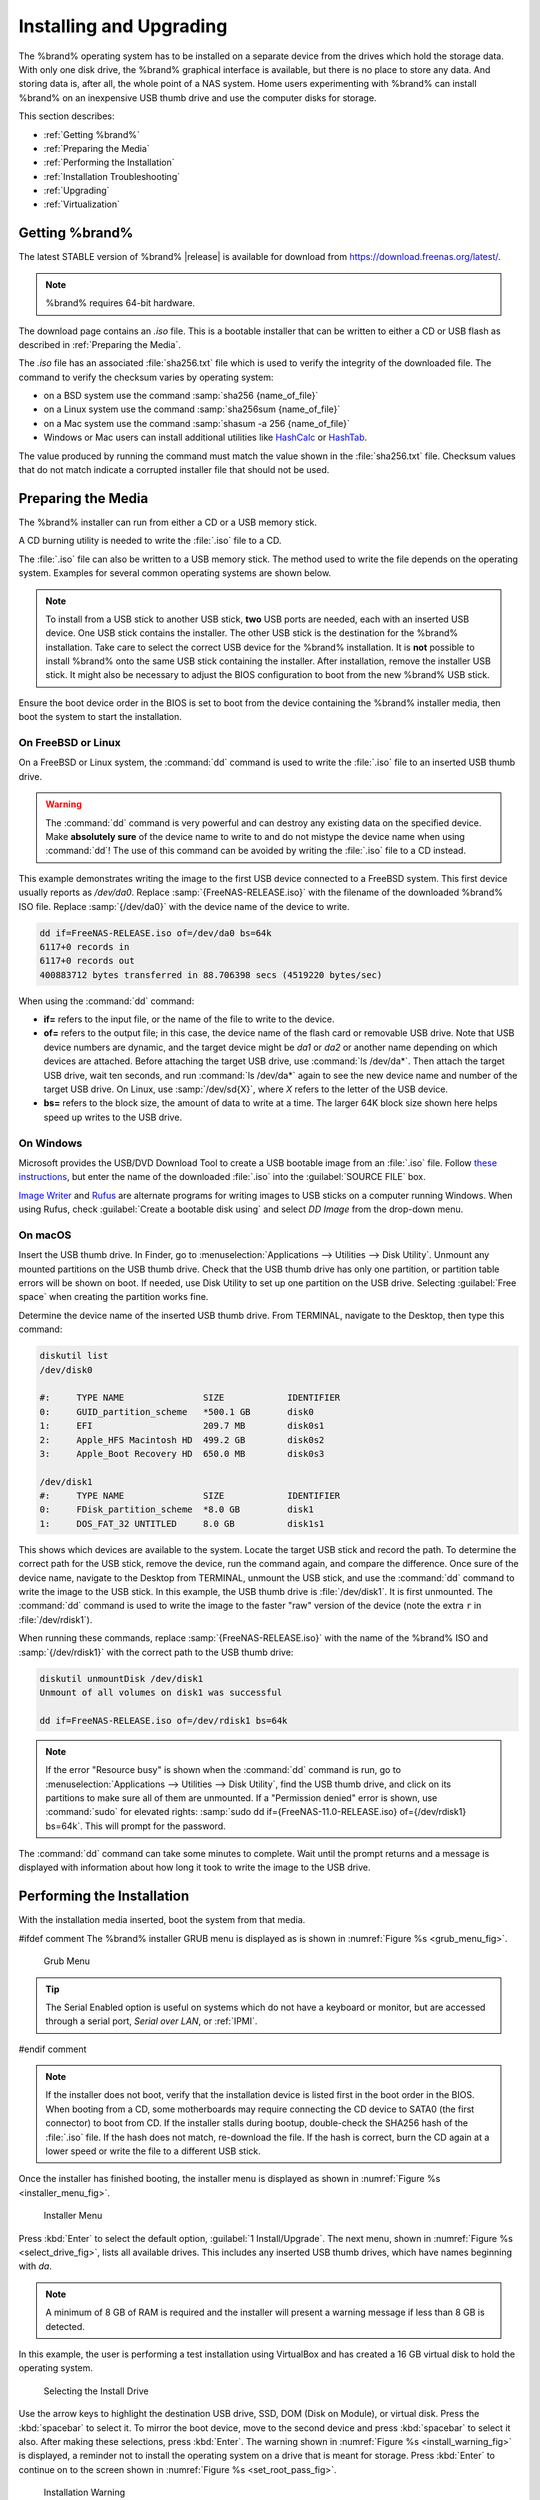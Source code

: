 .. _Installing and Upgrading:

Installing and Upgrading
========================

The %brand% operating system has to be installed on a
separate device from the drives which hold the storage data. With only
one disk drive, the %brand% graphical interface is
available, but there is no place to store any data. And storing data
is, after all, the whole point of a NAS system. Home users
experimenting with %brand% can install %brand% on an inexpensive USB
thumb drive and use the computer disks for storage.

This section describes:

* :ref:`Getting %brand%`

* :ref:`Preparing the Media`

* :ref:`Performing the Installation`

* :ref:`Installation Troubleshooting`

* :ref:`Upgrading`

* :ref:`Virtualization`


.. index:: Getting %brand%, Download
.. _Getting %brand%:

Getting %brand%
-------------------------

The latest STABLE version of %brand% |release| is available for download
from `<https://download.freenas.org/latest/>`__.

.. note:: %brand% requires 64-bit hardware.

The download page contains an *.iso* file. This is a bootable
installer that can be written to either a CD or USB flash as described
in :ref:`Preparing the Media`.

.. index:: Checksum

The *.iso* file has an associated :file:`sha256.txt` file which is
used to verify the integrity of the downloaded file. The command to
verify the checksum varies by operating system:

* on a BSD system use the command
  :samp:`sha256 {name_of_file}`

* on a Linux system use the command
  :samp:`sha256sum {name_of_file}`

* on a Mac system use the command
  :samp:`shasum -a 256 {name_of_file}`

* Windows or Mac users can install additional utilities like
  `HashCalc <http://www.slavasoft.com/hashcalc/>`__
  or
  `HashTab <http://implbits.com/products/hashtab/>`__.

The value produced by running the command must match the value shown
in the :file:`sha256.txt` file.  Checksum values that do not match
indicate a corrupted installer file that should not be used.


.. index:: Burn ISO, ISO, USB Stick
.. _Preparing the Media:

Preparing the Media
-------------------

The %brand% installer can run from either a CD or a USB memory
stick.

A CD burning utility is needed to write the :file:`.iso` file to a
CD.

The :file:`.iso` file can also be written to a USB memory stick. The
method used to write the file depends on the operating system.
Examples for several common operating systems are shown below.

.. note:: To install from a USB stick to another USB stick, **two**
   USB ports are needed, each with an inserted USB device. One USB
   stick contains the installer.  The other USB stick is the
   destination for the %brand% installation. Take care to select the
   correct USB device for the %brand% installation. It is **not**
   possible to install %brand% onto the same USB stick containing the
   installer. After installation, remove the installer USB stick. It
   might also be necessary to adjust the BIOS configuration to boot
   from the new %brand% USB stick.

Ensure the boot device order in the BIOS is set to boot from
the device containing the %brand% installer media, then boot the
system to start the installation.


.. _On FreeBSD or Linux:

On FreeBSD or Linux
~~~~~~~~~~~~~~~~~~~

On a FreeBSD or Linux system, the :command:`dd` command is used to
write the :file:`.iso` file to an inserted USB thumb drive.

.. warning:: The :command:`dd` command is very powerful and can
   destroy any existing data on the specified device. Make
   **absolutely sure** of the device name to write to and do not
   mistype the device name when using :command:`dd`! The use of this
   command can be avoided by writing the :file:`.iso` file to a
   CD instead.


This example demonstrates writing the image to the first USB device
connected to a FreeBSD system. This first device usually reports as
*/dev/da0*. Replace :samp:`{FreeNAS-RELEASE.iso}` with the filename
of the downloaded %brand% ISO file. Replace :samp:`{/dev/da0}` with
the device name of the device to write.

.. code-block:: none

   dd if=FreeNAS-RELEASE.iso of=/dev/da0 bs=64k
   6117+0 records in
   6117+0 records out
   400883712 bytes transferred in 88.706398 secs (4519220 bytes/sec)


When using the :command:`dd` command:

* **if=** refers to the input file, or the name of the file to write
  to the device.

* **of=** refers to the output file; in this case, the device name of
  the flash card or removable USB drive. Note that USB device numbers
  are dynamic, and the target device might be *da1* or *da2* or
  another name depending on which devices are attached. Before
  attaching the target USB drive, use :command:`ls /dev/da*`.  Then
  attach the target USB drive, wait ten seconds, and run :command:`ls
  /dev/da*` again to see the new device name and number of the target
  USB drive. On Linux, use :samp:`/dev/sd{X}`, where *X* refers to the
  letter of the USB device.

* **bs=** refers to the block size, the amount of data to write at a
  time. The larger 64K block size shown here helps speed up writes to
  the USB drive.


.. _On Windows:

On Windows
~~~~~~~~~~

Microsoft provides the USB/DVD Download Tool to create a USB bootable
image from an :file:`.iso` file. Follow
`these instructions
<https://www.microsoft.com/en-us/download/windows-usb-dvd-download-tool>`__,
but enter the name of the downloaded :file:`.iso` into the
:guilabel:`SOURCE FILE` box.

`Image Writer <https://launchpad.net/win32-image-writer/>`__
and
`Rufus <http://rufus.akeo.ie/>`__
are alternate programs for writing images to USB sticks on a computer
running Windows. When using Rufus, check
:guilabel:`Create a bootable disk using` and select *DD Image* from
the drop-down menu.


.. _On macOS:

On macOS
~~~~~~~~

Insert the USB thumb drive. In Finder, go to
:menuselection:`Applications --> Utilities --> Disk Utility`.
Unmount any mounted partitions on the USB thumb drive. Check that the
USB thumb drive has only one partition, or partition table errors will
be shown on boot. If needed, use Disk Utility to set up one partition
on the USB drive. Selecting :guilabel:`Free space` when creating the
partition works fine.

Determine the device name of the inserted USB thumb drive. From
TERMINAL, navigate to the Desktop, then type this command:

.. code-block:: none

 diskutil list
 /dev/disk0

 #:	TYPE NAME		SIZE		IDENTIFIER
 0:	GUID_partition_scheme	*500.1 GB	disk0
 1:	EFI			209.7 MB	disk0s1
 2:	Apple_HFS Macintosh HD	499.2 GB	disk0s2
 3:	Apple_Boot Recovery HD	650.0 MB	disk0s3

 /dev/disk1
 #:	TYPE NAME		SIZE		IDENTIFIER
 0:	FDisk_partition_scheme	*8.0 GB		disk1
 1:	DOS_FAT_32 UNTITLED	8.0 GB		disk1s1


This shows which devices are available to the system. Locate the
target USB stick and record the path. To determine the correct path
for the USB stick, remove the device, run the
command again, and compare the difference. Once sure of the device
name, navigate to the Desktop from TERMINAL, unmount the USB stick,
and use the :command:`dd` command to write the image to the USB stick.
In this example, the USB thumb drive is :file:`/dev/disk1`. It is
first unmounted. The :command:`dd` command is used to write the
image to the faster "raw" version of the device (note the extra
:literal:`r` in :file:`/dev/rdisk1`).

When running these commands, replace :samp:`{FreeNAS-RELEASE.iso}`
with the name of the %brand% ISO and :samp:`{/dev/rdisk1}` with the
correct path to the USB thumb drive:

.. code-block:: none

   diskutil unmountDisk /dev/disk1
   Unmount of all volumes on disk1 was successful

   dd if=FreeNAS-RELEASE.iso of=/dev/rdisk1 bs=64k


.. note:: If the error "Resource busy" is shown when the
   :command:`dd` command is run, go to
   :menuselection:`Applications --> Utilities --> Disk Utility`,
   find the USB thumb drive, and click on its partitions to make sure
   all of them are unmounted. If a "Permission denied" error is shown,
   use :command:`sudo` for elevated rights:
   :samp:`sudo dd if={FreeNAS-11.0-RELEASE.iso} of={/dev/rdisk1} bs=64k`.
   This will prompt for the password.


The :command:`dd` command can take some minutes to complete. Wait
until the prompt returns and a message is displayed with information
about how long it took to write the image to the USB drive.


.. index:: Install
.. _Performing the Installation:

Performing the Installation
---------------------------

With the installation media inserted, boot the system from that media.

#ifdef comment
The %brand% installer GRUB menu is displayed as is shown in
:numref:`Figure %s <grub_menu_fig>`.


.. _grub_menu_fig:

.. figure:: images/grubmenu.png

   Grub Menu

.. tip:: The Serial Enabled option is useful on systems which do not
   have a keyboard or monitor, but are accessed through a serial port,
   *Serial over LAN*, or :ref:`IPMI`.
#endif comment

.. note:: If the installer does not boot, verify that the installation
   device is listed first in the boot order in the BIOS. When booting
   from a CD, some motherboards may require connecting the CD device
   to SATA0 (the first connector) to boot from CD. If the installer
   stalls during bootup, double-check the SHA256 hash of the
   :file:`.iso` file. If the hash does not match, re-download the
   file. If the hash is correct, burn the CD again at a lower speed or
   write the file to a different USB stick.

Once the installer has finished booting, the installer menu is displayed
as shown in :numref:`Figure %s <installer_menu_fig>`.


.. _installer_menu_fig:

.. figure:: images/installer-install.png

   Installer Menu


Press :kbd:`Enter` to select the default option,
:guilabel:`1 Install/Upgrade`. The next menu, shown in
:numref:`Figure %s <select_drive_fig>`,
lists all available drives. This includes any inserted USB thumb
drives, which have names beginning with *da*.

.. note:: A minimum of 8 GB of RAM is required and the installer will
   present a warning message if less than 8 GB is detected.

In this example, the user is performing a test installation using
VirtualBox and has created a 16 GB virtual disk to hold the operating
system.


.. _select_drive_fig:

.. figure:: images/install3a.png

   Selecting the Install Drive


Use the arrow keys to highlight the destination USB drive, SSD, DOM
(Disk on Module), or virtual disk. Press the :kbd:`spacebar` to select
it. To mirror the boot device, move to the second device and press
:kbd:`spacebar` to select it also. After making these selections,
press :kbd:`Enter`. The warning shown in
:numref:`Figure %s <install_warning_fig>`
is displayed, a reminder not to install the operating system on a
drive that is meant for storage. Press :kbd:`Enter` to continue on to
the screen shown in
:numref:`Figure %s <set_root_pass_fig>`.


.. _install_warning_fig:

.. figure:: images/cdrom3a.png

   Installation Warning


.. note:: A minimum of 8 GB of space on the boot device is required.
   However, 32 GB is recommended to provide room for future additions
   and boot environments. When using mirrored boot devices, it is best
   to use devices of the same size. If the device sizes are different,
   the mirror is limited to the size of the smaller device.

The installer recognizes existing installations of previous versions
of %brand%. When an existing installation is present, the menu shown in
:numref:`Figure %s <fresh_install_fig>`
is displayed.  To overwrite an existing installation, use the arrows
to move to :guilabel:`Fresh Install` and press :kbd:`Enter` twice to
continue to the screen shown in
:numref:`Figure %s <set_root_pass_fig>`.


.. _fresh_install_fig:

.. figure:: images/upgrade1a.png

   Performing a Fresh Install


The screen shown in
:numref:`Figure %s <set_root_pass_fig>`
prompts for the *root* password
which is used to log in to the administrative graphical interface.


.. _set_root_pass_fig:

.. figure:: images/install4a.png

   Set the Root Password


Setting a password is mandatory and the password cannot be blank.
Since this password provides access to the administrative GUI, it
needs to be hard to guess. Enter the password, press the down arrow key,
and confirm the password. Then press :kbd:`Enter` to continue with the
installation.

.. note:: For security reasons, the SSH service and *root* SSH logins
   are disabled by default. Unless these are set, the only way to
   access a shell as *root* is to gain physical access to the console
   menu or to access the web shell within the administrative GUI. This
   means that the %brand% system needs to be kept physically secure and
   that the administrative GUI needs to be behind a properly configured
   firewall and protected by a secure password.


%brand% can be configured to boot with the standard BIOS boot
mechanism or UEFI booting as shown
:numref:`Figure %s <uefi_or_bios_fig>`.
BIOS booting is recommended for legacy and enterprise hardware. UEFI
is used on newer consumer motherboards.


.. _uefi_or_bios_fig:

.. figure:: images/install5.png

   Choose UEFI or BIOS Booting


.. note:: Most UEFI systems can also boot in BIOS mode if CSM
   (Compatibility Support Module) is enabled in the UEFI setup
   screens.

The message in
:numref:`Figure %s <install_complete_fig>`
is shown after the installation is complete.


.. _install_complete_fig:

.. figure:: images/cdrom4a.png

   Installation Complete


Press :kbd:`Enter` to return to :ref:`installer_menu_fig`.
Highlight :guilabel:`3 Reboot System` and press :kbd:`Enter`. If
booting from CD, remove the CDROM. As the system reboots, make sure
that the device where %brand% was installed is listed as the first
boot entry in the BIOS so the system will boot from it. %brand% boots
into the :guilabel:`Console Setup` menu described in
:ref:`Booting`.


.. _Installation Troubleshooting:

Installation Troubleshooting
----------------------------

If the system does not boot into %brand%, there are several things
that can be checked to resolve the situation.

Check the system BIOS and see if there is an option to change the USB
emulation from CD/DVD/floppy to hard drive. If it still will not boot,
check to see if the card/drive is UDMA compliant.

If the system BIOS does not support EFI with BIOS emulation, see if it
has an option to boot using legacy BIOS mode.

When the system starts to boot but hangs with this repeated error
message:

.. code-block:: none

   run_interrupt_driven_hooks: still waiting after 60 seconds for xpt_config


go into the system BIOS and look for an onboard device configuration
for a 1394 Controller. If present, disable that device and try booting
again.

If the system starts to boot but hangs at a *mountroot>* prompt,
follow the instructions in
`Workaround/Semi-Fix for Mountroot Issues with 9.3
<https://forums.freenas.org/index.php?threads/workaround-semi-fix-for-mountroot-issues-with-9-3.26071/>`__.

If the burned image fails to boot and the image was burned using a
Windows system, wipe the USB stick before trying a second burn using a
utility such as
`Active@ KillDisk <http://how-to-erase-hard-drive.com/>`__.
Otherwise, the second burn attempt will fail as Windows does not
understand the partition which was written from the image file. Be
very careful to specify the correct USB stick when using a wipe
utility!


.. index:: Upgrade
.. _Upgrading:

Upgrading
---------

%brand% provides flexibility for keeping the operating system
up-to-date:

#. Upgrades to major releases, for example from version 9.3 to 9.10,
   can still be performed using either an ISO or the graphical
   administrative interface. Unless the Release Notes for the new
   major release indicate that the current version requires an ISO
   upgrade, either upgrade method can be used.

#. Minor releases have been replaced with signed updates. This means
   that it is not necessary to wait for a minor release to update the
   system with a system update or newer versions of drivers and
   features.  It is also no longer necessary to manually download an
   upgrade file and its associated checksum to update the system.

#. The updater automatically creates a boot environment, making
   updates a low-risk operation. Boot environments provide the
   option to return to the previous version of the operating system by
   rebooting the system and selecting the previous boot environment
   from the boot menu.

This section describes how to perform an upgrade from an earlier
version of %brand% to |release|. After |release| has been installed,
use the instructions in :ref:`Update` to keep the system updated.


.. _Caveats:

Caveats
~~~~~~~

Be aware of these caveats **before** attempting an upgrade to
|release|:

* **Warning: upgrading the ZFS pool can make it impossible to go back
  to a previous version.** For this reason, the update process does
  not automatically upgrade the ZFS pool, though the :ref:`Alert`
  system shows when newer feature flags are available for a pool.
  Unless a new feature flag is needed, it is safe to leave the pool at
  the current version and uncheck the alert. If the pool is upgraded,
  it will not be possible to boot into a previous version that does
  not support the newer feature flags.

* Upgrading the firmware of Broadcom SAS HBAs to the latest version is
  recommended.

* If upgrading from 9.3.x, read the
  `FAQ: Updating from 9.3 to 9.10
  <https://forums.freenas.org/index.php?threads/faq-updating-from-9-3-to-9-10.54260/>`__
  first.

* **Upgrades from** %brand% **0.7x are not supported.** The system
  has no way to import configuration settings from 0.7x versions of
  %brand%. The configuration must be manually recreated.  If
  supported, the %brand% 0.7x pools or disks must be manually
  imported.

* **Upgrades on 32-bit hardware are not supported.** However, if the
  system is currently running a 32-bit version of %brand% **and** the
  hardware supports 64-bit, the system can be upgraded.  Any
  archived reporting graphs will be lost during the upgrade.

* **UFS is not supported.** If the data currently resides on **one**
  UFS-formatted disk, create a ZFS pool using **other** disks after the
  upgrade, then use the instructions in :ref:`Importing a Disk` to moun
  t the UFS-formatted disk and copy the data to the ZFS pool. With only
  one disk, back up its data to another system or media before the
  upgrade, format the disk as ZFS after the upgrade, then restore the
  backup. If the data currently resides on a UFS RAID of disks, it is
  not possible to directly import that data to the ZFS pool. Instead,
  back up the data before the upgrade, create a ZFS pool after the
  upgrade, then restore the data from the backup.

* **The VMware Tools VMXNET3 drivers are not supported**. Configure and
  use the `vmx(4) <https://www.freebsd.org/cgi/man.cgi?query=vmx>`__
  driver instead.


.. _Initial Preparation:

Initial Preparation
~~~~~~~~~~~~~~~~~~~

Before upgrading the operating system, perform the following steps:

#.  **Back up the** %brand% **configuration** in
    :menuselection:`System --> General --> Save Config`.

#.  If any pools are encrypted, **remember** to set a passphrase
    and download a copy of the encryption key and the latest
    recovery key.
    After the upgrade is complete, use the instructions in
    :ref:`Importing a Pool` to import the encrypted pools.

#.  Warn users that the %brand% shares will be unavailable during the
    upgrade; it is recommended to schedule the upgrade for a time
    that will least impact users.

#.  Stop all services in
    :menuselection:`Services`.


.. _Upgrading Using the ISO:

Upgrading Using the ISO
~~~~~~~~~~~~~~~~~~~~~~~

To perform an upgrade using this method,
`download <http://download.freenas.org/latest/>`__
the :file:`.iso` to the computer that will be used to prepare the
installation media. Burn the downloaded :file:`.iso` file to a CD or
USB thumb drive using the instructions in
:ref:`Preparing the Media`.

Insert the prepared media into the system and boot from it. After the
media finishes booting into the installation menu, press :kbd:`Enter`
to select the default option of :guilabel:`1 Install/Upgrade.` The
installer presents a screen showing all available drives.

.. warning:: *All* drives are shown, including boot drives and storage
   drives. Only choose boot drives when upgrading. Choosing the wrong
   drives to upgrade or install will cause loss of data. If unsure
   about which drives contain the %brand% operating system, reboot and
   remove the install media. In the %brand% GUI, use
   :menuselection:`System --> Boot`
   to identify the boot drives. More than one drive is shown when a
   mirror has been used.

Move to the drive where %brand% is installed and press the
:kbd:`Spacebar` to mark it with a star. If a mirror has been used for
the operating system, mark all of the drives where the %brand%
operating system is installed. Press :kbd:`Enter` when done.

The installer recognizes earlier versions of %brand% installed on the
boot drive or drives and presents the message shown in
:numref:`Figure %s <upgrade_install_fig>`.


.. _upgrade_install_fig:

.. figure:: images/upgrade1a.png

   Upgrading a %brand% Installation


.. note:: A system can be upgraded by backing up the existing
   configuration data with
   :menuselection:`System --> General --> Save Config`.
   Choose :guilabel:`Fresh Install` during the installation. After
   booting into the new the install, restore the previous
   configuration data with
   :menuselection:`System --> General --> Upload Config`.


To perform an upgrade, press :kbd:`Enter` to accept the default of
:guilabel:`Upgrade Install`. Again, the installer will display a
reminder that the operating system should be installed on a disk
that is not used for storage.


.. _install_new_boot_environment_fig:

.. figure:: images/upgrade5.png

   Install in New Boot Environment or Format


The updated system can be installed in a new boot environment,
or the entire boot device can be formatted to start fresh. Installing
into a new boot environment preserves the old code, allowing a
roll-back to previous versions if necessary. Formatting the boot
device is usually not necessary but can reclaim space. User data and
settings are preserved when installing to a new boot environment and
also when formatting the boot device. Move the highlight to one of the
options and press :kbd:`Enter` to start the upgrade.

The installer unpacks the new image and displays the menu shown in
:numref:`Figure %s <preserve_migrate_fig>`.
The database file that is preserved and migrated contains your %brand%
configuration settings.


.. _preserve_migrate_fig:

.. figure:: images/upgrade2a.png

   Preserve and Migrate Settings


Press :kbd:`Enter`. %brand% indicates that the upgrade is complete and
a reboot is required. Press :guilabel:`OK`, highlight
:guilabel:`3 Reboot System`, then press :kbd:`Enter` to reboot the
system. If the upgrade installer was booted from CD, remove the CD.

During the reboot there can be a conversion of the previous
configuration database to the new version of the database. This
happens during the "Applying database schema changes" line in the
reboot cycle. This conversion can take a long time to finish,
sometimes fifteen minutes or more, and can cause the system
to reboot again. The system will start
normally afterwards. If database errors are shown but the graphical
administrative interface is accessible, go to
:menuselection:`Settings --> General`
and use the :guilabel:`Upload Config` button to upload the
configuration that was saved before starting the upgrade.


.. _Upgrading From the GUI:

Upgrading From the GUI
~~~~~~~~~~~~~~~~~~~~~~

To perform an upgrade using this method, go to
:menuselection:`System --> Update`.

The connection is lost temporarily when the update is complete. It
returns after the %brand% system reboots into the new version of the
operating system. The %brand% system normally receives the same
IP address from the DHCP server. Refresh the browser after a moment
to see if the system is accessible.


.. _If Something Goes Wrong:

If Something Goes Wrong
~~~~~~~~~~~~~~~~~~~~~~~

If an update fails, an alert is issued and the details are written to
:file:`/data/update.failed`.

To return to a previous version of the operating system, physical or IPMI
access to the %brand% console is needed. Reboot the system and watch for
the boot menu:

.. _boot_menu_fig:

.. figure:: images/boot-menu.png

   Boot Menu


Press :kbd:`3` to display the available boot environments and
press :kbd:`3` again as needed to scroll through multiple pages.

.. _boot_env_fig:

.. figure:: images/boot-env.png

   Boot Environments

In the example shown in :numref:`Figure %s <boot_env_fig>`, the first
boot entry, :literal:`FreeNAS-1415259326`, refers to the current version
of the operating system, after the update was applied. Since it is the
first entry, it is the default selection.

The next entry, :literal:`Initial-Install`, is the original boot environment
created when %brand% was first installed. Since there are no other entries
between the initial installation and the first entry, only one update has
been applied to this system since its initial installation.

To boot into another version of the operating system, use the down arrow
to select its entry and press :kbd:`Enter`.

If a boot device fails and the system no longer boots, do not panic.
The data is still on the disks and there is still a copy of the saved
configuration. The system can be recovered with a few steps:

#.  Perform a fresh installation on a new boot device.

#.  Import the pools in
    :menuselection:`Storage --> Auto Import Pool`.

#.  Restore the configuration in
    :menuselection:`System --> General --> Upload Config`.

.. note:: It is not possible to restore a saved configuration that is
   newer than the installed version. For example, if a reboot
   into an older version of the operating system is performed,
   a configuration created in a later version cannot be restored.

#ifdef freenas
#include snippets/upgradingazfspool.rst
#endif freenas


.. index:: Virtualization, VM
.. _Virtualization:

Virtualization
--------------

%brand% can be run inside a virtual environment for development,
experimentation, and educational purposes. Note that running
%brand% in production as a virtual machine is `not recommended
<https://forums.freenas.org/index.php?threads/please-do-not-run-freenas-in-production-as-a-virtual-machine.12484/>`__.
When using %brand% within a virtual environment,
`read this post first
<https://forums.freenas.org/index.php?threads/absolutely-must-virtualize-freenas-a-guide-to-not-completely-losing-your-data.12714/>`__
as it contains useful guidelines for minimizing the risk of losing
data.

To install or run %brand% within a virtual environment, create a
virtual machine that meets these minimum requirements:

* **at least** 8192 MB (8 GB) base memory size

* a virtual disk **at least 8 GB in size** to hold the operating
  system and boot environments

* at least one additional virtual disk **at least 4 GB in size** to be
  used as data storage

* a bridged network adapter

This section demonstrates how to create and access a virtual machine
within VirtualBox and VMware ESXi environments.


.. _VirtualBox:

VirtualBox
~~~~~~~~~~

`VirtualBox <https://www.virtualbox.org/>`__
is an open source virtualization program originally created by Sun
Microsystems. VirtualBox runs on Windows, BSD, Linux, Macintosh, and
OpenSolaris. It can be configured to use a downloaded %brand%
:file:`.iso` file, and makes a good testing environment for practicing
configurations or learning how to use the features provided by
%brand%.

To create the virtual machine, start VirtualBox and click the
:guilabel:`New` button, shown in
:numref:`Figure %s <vb_initial_fig>`,
to start the new virtual machine wizard.


.. _vb_initial_fig:

.. figure:: images/virtualbox1.png

   Initial VirtualBox Screen


Click the :guilabel:`Next` button to see the screen in
:numref:`Figure %s <vb_nameos_fig>`.
Enter a name for the virtual machine, click the
:guilabel:`Operating System` drop-down menu and select BSD, and select
:guilabel:`FreeBSD (64-bit)` from the :guilabel:`Version` dropdown.


.. _vb_nameos_fig:

.. figure:: images/virtualbox2.png

   Enter Name and Operating System for the New Virtual Machine


Click :guilabel:`Next` to see the screen in
:numref:`Figure %s <vb_mem_fig>`.
The base memory size must be changed to **at least 8192 MB**. When
finished, click :guilabel:`Next` to see the screen in
:numref:`Figure %s <vb_hd_fig>`.


.. _vb_mem_fig:

.. figure:: images/virtualbox3.png

   Select the Amount of Memory Reserved for the Virtual Machine


.. _vb_hd_fig:

.. figure:: images/virtualbox4.png

   Select Existing or Create a New Virtual Hard Drive


Click :guilabel:`Create` to launch the
:guilabel:`Create Virtual Hard Drive Wizard` shown in
:numref:`Figure %s <vb_virt_drive_fig>`.


.. _vb_virt_drive_fig:

.. figure:: images/virtualbox5.png

   Create New Virtual Hard Drive Wizard


Select :guilabel:`VDI` and click the :guilabel:`Next` button to see
the screen in
:numref:`Figure %s <vb_virt_type_fig>`.


.. _vb_virt_type_fig:

.. figure:: images/virtualbox6.png

   Select Storage Type for Virtual Disk


Choose either :guilabel:`Dynamically allocated` or
:guilabel:`Fixed-size` storage. The first option uses disk space as
needed until it reaches the maximum size that is set in the next
screen. The second option creates a disk the full amount of disk
space, whether it is used or not. Choose the first option to conserve
disk space; otherwise, choose the second option, as it allows
VirtualBox to run slightly faster. After selecting :guilabel:`Next`,
the screen in
:numref:`Figure %s <vb_virt_filename_fig>`
is shown.


.. _vb_virt_filename_fig:

.. figure:: images/virtualbox7.png

   Select File Name and Size of Virtual Disk


This screen is used to set the size (or upper limit) of the virtual
disk. **Increase the default size to 8 GB**. Use the folder icon to
browse to a directory on disk with sufficient space to hold the
virtual disk files.  Remember that there will be a system disk of
at least 8 GB and at least one data storage disk of at least 4 GB.

After making a selection and pressing :guilabel:`Next`, a summary of
the configuration options chosen is shown. Use the :guilabel:`Back`
button to return to a previous screen if any values need to be
modified. Otherwise, click :guilabel:`Finish` to complete the wizard.
The new virtual machine is listed in the left frame, as shown in the
example in
:numref:`Figure %s <vb_new_vm_fig>`.


.. _vb_new_vm_fig:

.. figure:: images/virtualbox8.png

   The New Virtual Machine


Create the virtual disks to be used for storage. Click the
:guilabel:`Storage` hyperlink in the right frame to access the storage
screen seen in
:numref:`Figure %s <vb_storage_settings_fig>`.


.. _vb_storage_settings_fig:

.. figure:: images/virtualbox9.png

   Storage Settings of the Virtual Machine


Click the :guilabel:`Add Attachment` button, select
:guilabel:`Add Hard Disk` from the pop-up menu, then click the
:guilabel:`Create New Disk` button. This launches the Create New
Virtual Hard Drive Wizard (seen in
:numref:`Figure %s <vb_virt_drive_fig>`
and
:numref:`%s <vb_virt_type_fig>`).
This disk will be used for storage, so create a size
appropriate to your needs, making sure that it is **at least 4 GB**.
To practice with RAID configurations, create as many virtual disks as
needed. Two disks can be created on each IDE controller. For
additional disks, click the :guilabel:`Add Controller` button to
create another controller for attaching additional disks.

Create a device for the installation media. Highlight the word
"Empty", then click the :guilabel:`CD` icon as shown in
:numref:`Figure %s <vb_config_iso_fig>`.


.. _vb_config_iso_fig:

.. figure:: images/virtualbox10.png

   Configuring ISO Installation Media


Click :guilabel:`Choose a virtual CD/DVD disk file...` to browse to
the location of the :file:`.iso` file. If the :file:`.iso` was burned
to CD, select the detected :guilabel:`Host Drive`.

Depending on the extensions available in the host CPU, it might not be
possible to boot the VM from :file:`.iso`. If
"your CPU does not support long mode" is shown when trying to boot
the :file:`.iso`, the host CPU either does not have the required
extension or AMD-V/VT-x is disabled in the system BIOS.

.. note:: If there is a kernel panic when booting into the ISO,
   stop the virtual machine. Then, go to :guilabel:`System` and check
   the box :guilabel:`Enable IO APIC`.

To configure the network adapter, go to
:menuselection:`Settings --> Network`.
In the :guilabel:`Attached to` drop-down menu select
:guilabel:`Bridged Adapter`, then choose the name of the physical
interface from the :guilabel:`Name` drop-down menu. In the example
shown in
:numref:`Figure %s <vb_bridged_fig>`,
the Intel Pro/1000 Ethernet card is attached to the network and has a
device name of *em0*.


.. _vb_bridged_fig:

.. figure:: images/virtualbox11.png

   Configuring a Bridged Adapter in VirtualBox


After configuration is complete, click the :guilabel:`Start` arrow and
install %brand% as described in :ref:`Performing the Installation`.
After %brand% is installed, press :kbd:`F12` when the VM starts to
boot to access the boot menu. Select the primary hard disk as the boot
option. You can permanently boot from disk by removing the
:guilabel:`CD/DVD` device in :guilabel:`Storage` or by unchecking
:guilabel:`CD/DVD-ROM` in the :guilabel:`Boot Order` section of
:guilabel:`System`.


.. _VMware ESXi:

VMware ESXi
~~~~~~~~~~~

Before using ESXi, read
`this post
<https://forums.freenas.org/index.php?threads/sync-writes-or-why-is-my-esxi-nfs-so-slow-and-why-is-iscsi-faster.12506/>`__
for an explanation of why iSCSI will be faster than NFS.

ESXi is a bare-metal hypervisor architecture created by VMware Inc.
Commercial and free versions of the VMware vSphere Hypervisor
operating system (ESXi) are available from the
`VMware website
<https://www.vmware.com/products/esxi-and-esx.html?ClickID=bldvs6vzfq1svvmyezgusneeezqfl6qddgne>`__.
After the operating system is installed on the supported hardware,
use a web browser to connect to its IP address. The welcome screen
provides a link to download the VMware vSphere client which is used
to create and manage virtual machines.

Once the VMware vSphere client is installed, use it to connect to the
ESXi server. To create a new virtual machine, click
:menuselection:`File --> New --> Virtual Machine`.
The New Virtual Machine Wizard will launch as shown in
:numref:`Figure %s <esxi_new_vm_fig>`.


.. _esxi_new_vm_fig:

.. figure:: images/esxi1a.png

   New Virtual Machine Wizard


Click :guilabel:`Next` and enter a name for the virtual machine. Click
:guilabel:`Next` and highlight a datastore. An example is shown in
:numref:`Figure %s <esxi_datastore_fig>`.
Click :guilabel:`Next`. In the screen shown in
:numref:`Figure %s <esxi_os_fig>`,
click :guilabel:`Other`, then select a FreeBSD 64-bit architecture.


.. _esxi_datastore_fig:

.. figure:: images/esxi2a.png

   Select Datastore


.. _esxi_os_fig:

.. figure:: images/esxi3a.png

   Select Operating System


Click :guilabel:`Next` and create a virtual disk file of **8 GB** to
hold the %brand% operating system, as shown in
:numref:`Figure %s <esxi_create_disk_fig>`.


.. _esxi_create_disk_fig:

.. figure:: images/esxi4a.png

   Create Disk for the Operating System


Click :guilabel:`Next` and :guilabel:`Finish`. The new virtual machine
is listed in the left frame. Right-click the virtual machine and
select :guilabel:`Edit Settings` to access the screen shown in
:numref:`Figure %s <esxi_vm_settings_fig>`.


.. _esxi_vm_settings_fig:

.. figure:: images/esxi5a.png

   Virtual Machine Settings


Increase the :guilabel:`Memory Configuration` to **at least 8192 MB**.

To create a storage disk,
click :menuselection:`Hard disk 1 --> Add`.
In the :guilabel:`Device Type` menu, highlight :guilabel:`Hard Disk`
and click :guilabel:`Next`. Select
:guilabel:`Create a new virtual disk` and click :guilabel:`Next`. In
the screen shown in
:numref:`Figure %s <esxi_create_storage_fig>`,
select the size of the disk. To dynamically allocate space as needed,
check the box
:guilabel:`Allocate and commit space on demand (Thin Provisioning)`.
Click :guilabel:`Next`, then :guilabel:`Next`, then :guilabel:`Finish`
to create the disk. Repeat to create the amount of storage disks
needed to meet your requirements.


.. _esxi_create_storage_fig:

.. figure:: images/esxi6a.png

   Creating a Storage Disk


For ESX 5.0, Workstation 8.0, or Fusion 4.0 or higher, additional
configuration is needed so that the virtual HPET setting does not
prevent the virtual machine from booting.

If running ESX, while in :guilabel:`Edit Settings`, click
:menuselection:`Options --> Advanced --> General
--> Configuration Parameters`.
Change :guilabel:`hpet0.present` from *true* to *false*, then click
:guilabel:`OK` twice to save the setting.

For Workstation or Player, while in :guilabel:`Edit Settings`,
click :menuselection:`Options --> Advanced --> File Locations`.
Locate the path for the Configuration file named :file:`filename.vmx`.
Open that file in a text editor, change :guilabel:`hpet0.present` from
*true* to *false*, and save the change.
